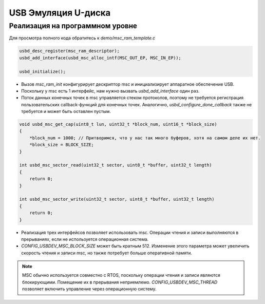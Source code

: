 USB Эмуляция U-диска
=========================

Реализация на программном уровне
-------------------------------

Для просмотра полного кода обратитесь к `demo/msc_ram_template.c`

.. code-block:: C

    usbd_desc_register(msc_ram_descriptor);
    usbd_add_interface(usbd_msc_alloc_intf(MSC_OUT_EP, MSC_IN_EP));

    usbd_initialize();

- Вызов `msc_ram_init` конфигурирует дескриптор msc и инициализирует аппаратное обеспечение USB.
- Поскольку у msc есть 1 интерфейс, нам нужно вызвать `usbd_add_interface` один раз.
- Поток данных конечных точек в msc управляется стеком протоколов, поэтому не требуется регистрация пользовательских callback-функций для конечных точек. Аналогично, `usbd_configure_done_callback` также не требуется и может быть оставлен пустым.

.. code-block:: C

    void usbd_msc_get_cap(uint8_t lun, uint32_t *block_num, uint16_t *block_size)
    {
        *block_num = 1000; // Притворимся, что у нас так много буферов, хотя на самом деле их нет.
        *block_size = BLOCK_SIZE;
    }

    int usbd_msc_sector_read(uint32_t sector, uint8_t *buffer, uint32_t length)
    {
        return 0;
    }

    int usbd_msc_sector_write(uint32_t sector, uint8_t *buffer, uint32_t length)
    {
        return 0;
    }

- Реализация трех интерфейсов позволяет использовать msc. Операции чтения и записи выполняются в прерываниях, если не используется операционная система.
- `CONFIG_USBDEV_MSC_BLOCK_SIZE` может быть кратным 512. Изменение этого параметра может увеличить скорость чтения и записи msc, но также потребует больше оперативной памяти.

.. note:: MSC обычно используется совместно с RTOS, поскольку операции чтения и записи являются блокирующими. Помещение их в прерывания неприемлемо. `CONFIG_USBDEV_MSC_THREAD` позволяет включить управление через операционную систему.
